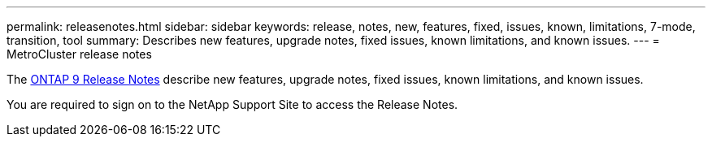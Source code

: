 ---
permalink: releasenotes.html
sidebar: sidebar
keywords: release, notes, new, features, fixed, issues, known, limitations, 7-mode, transition, tool
summary: Describes new features, upgrade notes, fixed issues, known limitations, and known issues.
---
= MetroCluster release notes

The https://library.netapp.com/ecm/ecm_download_file/ECMLP2492508[ONTAP 9 Release Notes^] describe new features, upgrade notes, fixed issues, known limitations, and known issues.

You are required to sign on to the NetApp Support Site to access the Release Notes.

// BURT 1448684, 03 FEB 2022
